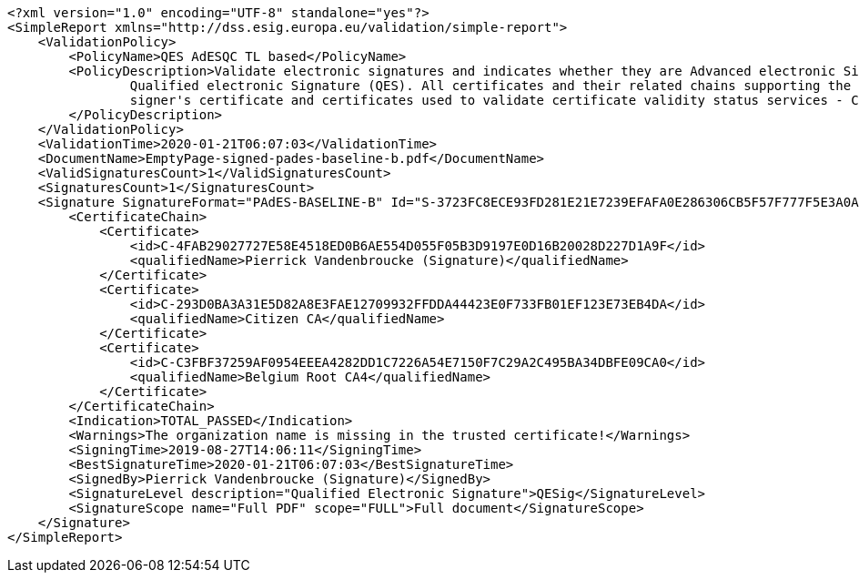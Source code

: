 [source,xml]
----
<?xml version="1.0" encoding="UTF-8" standalone="yes"?>
<SimpleReport xmlns="http://dss.esig.europa.eu/validation/simple-report">
    <ValidationPolicy>
        <PolicyName>QES AdESQC TL based</PolicyName>
        <PolicyDescription>Validate electronic signatures and indicates whether they are Advanced electronic Signatures (AdES), AdES supported by a Qualified Certificate (AdES/QC) or a
                Qualified electronic Signature (QES). All certificates and their related chains supporting the signatures are validated against the EU Member State Trusted Lists (this includes
                signer's certificate and certificates used to validate certificate validity status services - CRLs, OCSP, and time-stamps).
        </PolicyDescription>
    </ValidationPolicy>
    <ValidationTime>2020-01-21T06:07:03</ValidationTime>
    <DocumentName>EmptyPage-signed-pades-baseline-b.pdf</DocumentName>
    <ValidSignaturesCount>1</ValidSignaturesCount>
    <SignaturesCount>1</SignaturesCount>
    <Signature SignatureFormat="PAdES-BASELINE-B" Id="S-3723FC8ECE93FD281E21E7239EFAFA0E286306CB5F57F777F5E3A0A3426CA6B1">
        <CertificateChain>
            <Certificate>
                <id>C-4FAB29027727E58E4518ED0B6AE554D055F05B3D9197E0D16B20028D227D1A9F</id>
                <qualifiedName>Pierrick Vandenbroucke (Signature)</qualifiedName>
            </Certificate>
            <Certificate>
                <id>C-293D0BA3A31E5D82A8E3FAE12709932FFDDA44423E0F733FB01EF123E73EB4DA</id>
                <qualifiedName>Citizen CA</qualifiedName>
            </Certificate>
            <Certificate>
                <id>C-C3FBF37259AF0954EEEA4282DD1C7226A54E7150F7C29A2C495BA34DBFE09CA0</id>
                <qualifiedName>Belgium Root CA4</qualifiedName>
            </Certificate>
        </CertificateChain>
        <Indication>TOTAL_PASSED</Indication>
        <Warnings>The organization name is missing in the trusted certificate!</Warnings>
        <SigningTime>2019-08-27T14:06:11</SigningTime>
        <BestSignatureTime>2020-01-21T06:07:03</BestSignatureTime>
        <SignedBy>Pierrick Vandenbroucke (Signature)</SignedBy>
        <SignatureLevel description="Qualified Electronic Signature">QESig</SignatureLevel>
        <SignatureScope name="Full PDF" scope="FULL">Full document</SignatureScope>
    </Signature>
</SimpleReport>
----